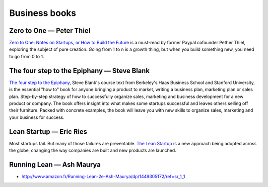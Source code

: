 Business books
==============

Zero to One — Peter Thiel
:::::::::::::::::::::::::

.. image:: http://d.gr-assets.com/books/1414347376l/18050143.jpg
    :height: 196px
    :target: http://zerotoonebook.com/
    :alt: Zero to One — Peter Thiel
    :class: pull-left p-x-1

.. class:: clearfix
    
    `Zero to One: Notes on Startups, or How to Build the Future <http://zerotoonebook.com/>`_ is a
    must-read by former Paypal cofounder Pether Thiel, exploring the subject of pure creation.
    Going from 1 to n is a growth thing, but when you build something new, you need to go from 0 to 1.


The four step to the Epiphany — Steve Blank
:::::::::::::::::::::::::::::::::::::::::::

.. image:: http://d.gr-assets.com/books/1347394098l/762542.jpg
    :height: 196px
    :target: http://www.amazon.com/Four-Steps-Epiphany-Steve-Blank/dp/0989200507
    :alt: The four step to the Epiphany — Steve Blank
    :class: pull-left p-x-1

.. class:: clearfix
    
    `The four step to the Epiphany <http://www.amazon.com/Four-Steps-Epiphany-Steve-Blank/dp/0989200507>`_,
    Steve Blank's course text from Berkeley's Haas Business School and Stanford University, is the 
    essential "how to" book for anyone bringing a product to market, writing a business plan, 
    marketing plan or sales plan. Step-by-step strategy of how to successfully organize sales, marketing 
    and business development for a new product or company. The book offers insight into what makes some 
    startups successful and leaves others selling off their furniture. Packed with concrete examples, 
    the book will leave you with new skills to organize sales, marketing and your business for success.


Lean Startup — Eric Ries
::::::::::::::::::::::::

.. image:: http://d.gr-assets.com/books/1333576876l/10127019.jpg
    :height: 196px
    :target: http://theleanstartup.com/book
    :alt: Lean Startup — Eric Ries
    :class: pull-left p-x-1

.. class:: clearfix

    Most startups fail. But many of those failures are preventable. `The Lean Startup <http://theleanstartup.com/book>`_
    is a new approach being adopted across the globe, changing the way companies are built and new products are launched. 

Running Lean — Ash Maurya
:::::::::::::::::::::::::

* http://www.amazon.fr/Running-Lean-2e-Ash-Maurya/dp/1449305172/ref=sr_1_1
